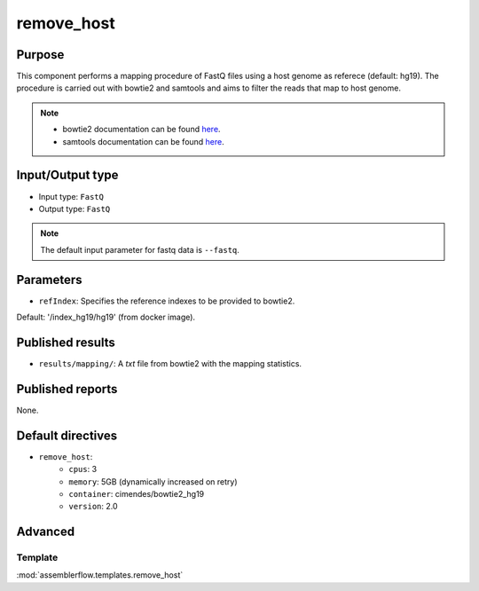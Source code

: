 remove_host
===========

Purpose
-------

This component performs a mapping procedure of FastQ files using a host
genome as referece (default: hg19). The procedure is carried out with
bowtie2 and samtools and aims to filter the reads that map to host genome.

.. note::
    - bowtie2 documentation can be found `here <http://bowtie-bio.sourceforge.net/bowtie2/manual.shtml>`_.
    - samtools documentation can be found `here <http://www.htslib.org/doc/samtools-1.2.html>`_.

Input/Output type
------------------

- Input type: ``FastQ``
- Output type: ``FastQ``

.. note::
    The default input parameter for fastq data is ``--fastq``.

Parameters
----------

- ``refIndex``: Specifies the reference indexes to be provided to bowtie2.
Default: '/index_hg19/hg19' (from docker image).


Published results
-----------------

- ``results/mapping/``: A `txt` file from bowtie2 with the mapping statistics.

Published reports
-----------------

None.

Default directives
------------------

- ``remove_host``:
    - ``cpus``: 3
    - ``memory``: 5GB (dynamically increased on retry)
    - ``container``: cimendes/bowtie2_hg19
    - ``version``: 2.0


Advanced
--------

Template
^^^^^^^^

:mod:`assemblerflow.templates.remove_host`
